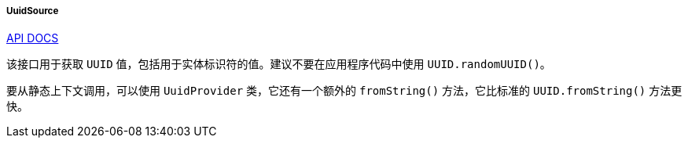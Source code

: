 :sourcesdir: ../../../../../source

[[uuidSource]]
===== UuidSource

++++
<div class="manual-live-demo-container">
    <a href="http://files.cuba-platform.com/javadoc/cuba/7.0/com/haulmont/cuba/core/global/UuidSource.html" class="api-docs-btn" target="_blank">API DOCS</a>
</div>
++++

该接口用于获取 `UUID` 值，包括用于实体标识符的值。建议不要在应用程序代码中使用 `UUID.randomUUID()`。

要从静态上下文调用，可以使用 `UuidProvider` 类，它还有一个额外的 `fromString()` 方法，它比标准的 `UUID.fromString()` 方法更快。

